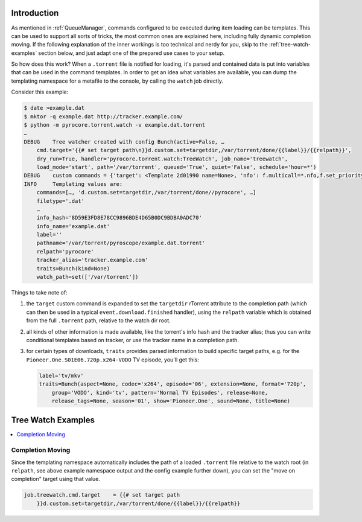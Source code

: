 .. Included in advanced.rst

Introduction
^^^^^^^^^^^^

As mentioned in :ref:`QueueManager`, commands configured to be
executed during item loading can be templates. This can be used to
support all sorts of tricks, the most common ones are explained here,
including fully dynamic completion moving. If the following explanation
of the inner workings is too technical and nerdy for you, skip to the
:ref:`tree-watch-examples` section below, and just adapt one of the
prepared use cases to your setup.

So how does this work? When a ``.torrent`` file is notified for loading,
it's parsed and contained data is put into variables that can be used in
the command templates. In order to get an idea what variables are
available, you can dump the templating namespace for a metafile to the
console, by calling the ``watch`` job directly.

Consider this example:

.. code-block:: shell

    $ date >example.dat
    $ mktor -q example.dat http://tracker.example.com/
    $ python -m pyrocore.torrent.watch -v example.dat.torrent
    …
    DEBUG    Tree watcher created with config Bunch(active=False, …
        cmd.target='{{# set target path\n}}d.custom.set=targetdir,/var/torrent/done/{{label}}/{{relpath}}',
        dry_run=True, handler='pyrocore.torrent.watch:TreeWatch', job_name='treewatch',
        load_mode='start', path='/var/torrent', queued='True', quiet='False', schedule='hour=*')
    DEBUG    custom commands = {'target': <Template 2d01990 name=None>, 'nfo': f.multicall=*.nfo,f.set_priority=2, …}
    INFO     Templating values are:
        commands=[…, 'd.custom.set=targetdir,/var/torrent/done//pyrocore', …]
        filetype='.dat'
        …
        info_hash='8D59E3FD8E78CC9896BDE4D65B0DC9BDBA0ADC70'
        info_name='example.dat'
        label=''
        pathname='/var/torrent/pyroscope/example.dat.torrent'
        relpath='pyrocore'
        tracker_alias='tracker.example.com'
        traits=Bunch(kind=None)
        watch_path=set(['/var/torrent'])


Things to take note of:

#. the ``target`` custom command is expanded to set the ``targetdir``
   rTorrent attribute to the completion path (which can then be used
   in a typical ``event.download.finished`` handler),
   using the ``relpath`` variable which is obtained from the full
   ``.torrent`` path, relative to the watch dir root.
#. all kinds of other information is made available, like the torrent's
   info hash and the tracker alias; thus you can write conditional templates
   based on tracker, or use the tracker name in a completion path.
#. for certain types of downloads, ``traits`` provides parsed information to
   build specific target paths, e.g. for the ``Pioneer.One.S01E06.720p.x264-VODO``
   TV episode, you'll get this:

   .. code-block:: ini

      label='tv/mkv'
      traits=Bunch(aspect=None, codec='x264', episode='06', extension=None, format='720p',
          group='VODO', kind='tv', pattern='Normal TV Episodes', release=None,
          release_tags=None, season='01', show='Pioneer.One', sound=None, title=None)


.. _tree-watch-examples:

Tree Watch Examples
^^^^^^^^^^^^^^^^^^^

.. contents::
    :local:


Completion Moving
"""""""""""""""""

Since the templating namespace automatically includes the path of a
loaded ``.torrent`` file relative to the watch root (in ``relpath``, see
above example namespace output and the config example further down), you
can set the "move on completion" target using that value.

.. code-block:: ini

    job.treewatch.cmd.target    = {{# set target path
        }}d.custom.set=targetdir,/var/torrent/done/{{label}}/{{relpath}}
